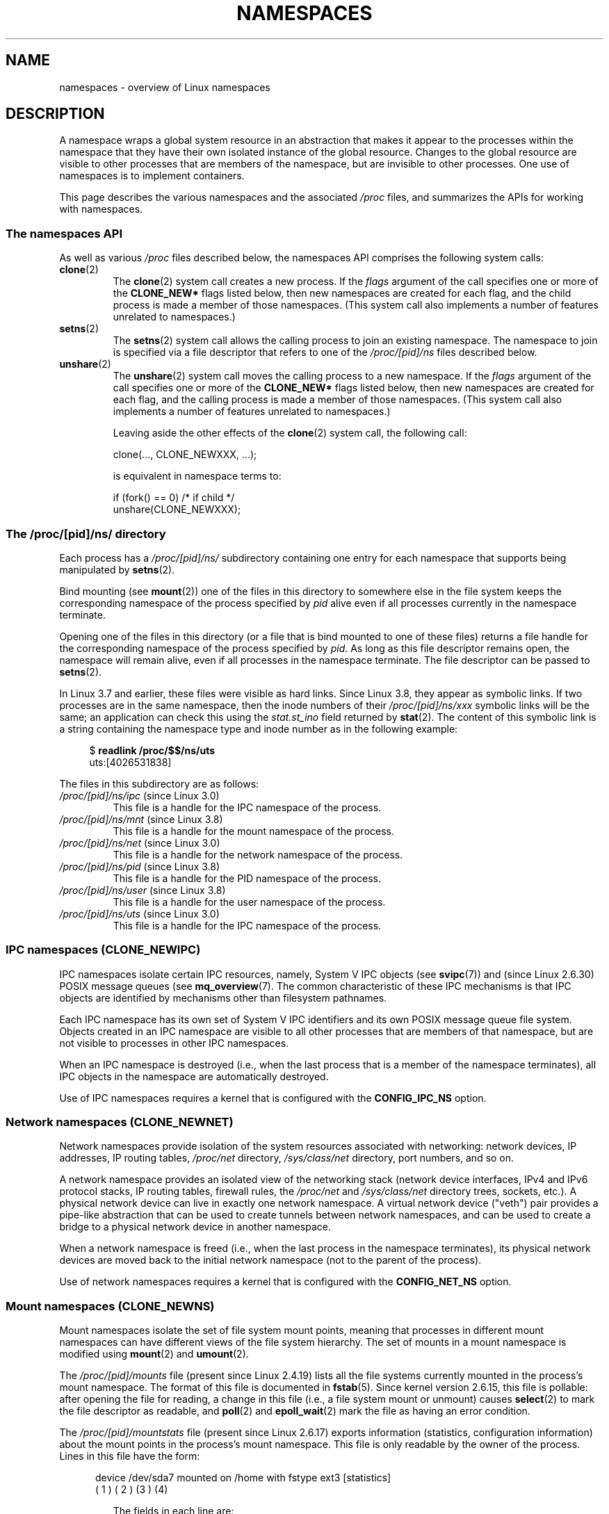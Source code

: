 .\" Copyright (c) 2013 by Michael Kerrisk <mtk.manpages@gmail.com>
.\"
.\" Permission is granted to make and distribute verbatim copies of this
.\" manual provided the copyright notice and this permission notice are
.\" preserved on all copies.
.\"
.\" Permission is granted to copy and distribute modified versions of this
.\" manual under the conditions for verbatim copying, provided that the
.\" entire resulting derived work is distributed under the terms of a
.\" permission notice identical to this one.
.\"
.\" Since the Linux kernel and libraries are constantly changing, this
.\" manual page may be incorrect or out-of-date.  The author(s) assume no
.\" responsibility for errors or omissions, or for damages resulting from
.\" the use of the information contained herein.  The author(s) may not
.\" have taken the same level of care in the production of this manual,
.\" which is licensed free of charge, as they might when working
.\" professionally.
.\"
.\" Formatted or processed versions of this manual, if unaccompanied by
.\" the source, must acknowledge the copyright and authors of this work.
.\"
.\"
.TH NAMESPACES 7 2013-01-14 "Linux" "Linux Programmer's Manual"
.SH NAME
namespaces \- overview of Linux namespaces
.SH DESCRIPTION
A namespace wraps a global system resource in an abstraction that
makes it appear to the processes within the namespace that they
have their own isolated instance of the global resource.
Changes to the global resource are visible to other processes
that are members of the namespace, but are invisible to other processes.
One use of namespaces is to implement containers.

This page describes the various namespaces and the associated
.I /proc
files, and summarizes the APIs for working with namespaces.

.SS The namespaces API

As well as various
.I /proc
files described below,
the namespaces API comprises the following system calls:

.TP
.BR clone (2)
The
.BR clone (2)
system call creates a new process.
If the
.I flags
argument of the call specifies one or more of the
.B CLONE_NEW*
flags listed below, then new namespaces are created for each flag,
and the child process is made a member of those namespaces.
(This system call also implements a number of features
unrelated to namespaces.)

.TP
.BR setns (2)
The
.BR setns (2)
system call allows the calling process to join an existing namespace.
The namespace to join is specified via a file descriptor that refers to
one of the
.IR /proc/[pid]/ns
files described below.

.TP
.BR unshare (2)
The
.BR unshare (2)
system call moves the calling process to a new namespace.
If the
.I flags
argument of the call specifies one or more of the
.B CLONE_NEW*
flags listed below, then new namespaces are created for each flag,
and the calling process is made a member of those namespaces.
(This system call also implements a number of features
unrelated to namespaces.)

Leaving aside the other effects of the
.BR clone (2)
system call, the following call:

    clone(..., CLONE_NEWXXX, ...);

is equivalent in namespace terms to:

    if (fork() == 0)            /* if child */
        unshare(CLONE_NEWXXX);

.SS The /proc/[pid]/ns/ directory

Each process has a 
.IR /proc/[pid]/ns/
.\" See commit 6b4e306aa3dc94a0545eb9279475b1ab6209a31f
subdirectory containing one entry for each namespace that
supports being manipulated by
.BR setns (2).

Bind mounting (see
.BR mount (2))
one of the files in this directory
to somewhere else in the file system keeps
the corresponding namespace of the process specified by
.I pid
alive even if all processes currently in the namespace terminate.

Opening one of the files in this directory
(or a file that is bind mounted to one of these files)
returns a file handle for
the corresponding namespace of the process specified by
.IR pid .
As long as this file descriptor remains open,
the namespace will remain alive,
even if all processes in the namespace terminate.
The file descriptor can be passed to
.BR setns (2).

In Linux 3.7 and earlier, these files were visible as hard links.
Since Linux 3.8, they appear as symbolic links.
If two processes are in the same namespace, then the inode numbers of their
.IR /proc/[pid]/ns/xxx
symbolic links will be the same; an application can check this using the
.I stat.st_ino
field returned by
.BR stat (2).
The content of this symbolic link is a string containing
the namespace type and inode number as in the following example:

.in +4n
.nf
$ \fBreadlink /proc/$$/ns/uts\fP
uts:[4026531838]
.fi
.in

The files in this subdirectory are as follows:
.TP
.IR /proc/[pid]/ns/ipc " (since Linux 3.0)"
This file is a handle for the IPC namespace of the process.

.TP
.IR /proc/[pid]/ns/mnt " (since Linux 3.8)"
This file is a handle for the mount namespace of the process.

.TP
.IR /proc/[pid]/ns/net " (since Linux 3.0)"
This file is a handle for the network namespace of the process.

.TP
.IR /proc/[pid]/ns/pid " (since Linux 3.8)"
This file is a handle for the PID namespace of the process.

.TP
.IR /proc/[pid]/ns/user " (since Linux 3.8)"
This file is a handle for the user namespace of the process.

.TP
.IR /proc/[pid]/ns/uts " (since Linux 3.0)"
This file is a handle for the IPC namespace of the process.


.SS IPC namespaces (CLONE_NEWIPC)

IPC namespaces isolate certain IPC resources,
namely, System V IPC objects (see
.BR svipc (7))
and (since Linux 2.6.30)
.\" commit 7eafd7c74c3f2e67c27621b987b28397110d643f
.\" https://lwn.net/Articles/312232/
POSIX message queues (see
.BR mq_overview (7).
The common characteristic of these IPC mechanisms is that IPC
objects are identified by mechanisms other than filesystem
pathnames.

Each IPC namespace has its own set of System V IPC identifiers and
its own POSIX message queue file system.
Objects created in an IPC namespace are visible to all other processes
that are members of that namespace,
but are not visible to processes in other IPC namespaces.

When an IPC namespace is destroyed
(i.e., when the last process that is a member of the namespace terminates),
all IPC objects in the namespace are automatically destroyed.

Use of IPC namespaces requires a kernel that is configured with the
.B CONFIG_IPC_NS
option.

.SS Network namespaces (CLONE_NEWNET)

Network namespaces provide isolation of the system resources associated
with networking: network devices, IP addresses, IP routing tables,
.I /proc/net
directory,
.I /sys/class/net 
directory, port numbers, and so on.

A network namespace provides an isolated view of the networking stack
(network device interfaces, IPv4 and IPv6 protocol stacks,
IP routing tables, firewall rules, the
.I /proc/net
and
.I /sys/class/net
directory trees, sockets, etc.).
A physical network device can live in exactly one
network namespace.
A virtual network device ("veth") pair provides a pipe-like abstraction
.\" FIXME Add pointer to veth(4) page when it is eventually completed
that can be used to create tunnels between network namespaces,
and can be used to create a bridge to a physical network device
in another namespace.

When a network namespace is freed
(i.e., when the last process in the namespace terminates),
its physical network devices are moved back to the
initial network namespace (not to the parent of the process).

Use of network namespaces requires a kernel that is configured with the
.B CONFIG_NET_NS
option.

.SS Mount namespaces (CLONE_NEWNS)

Mount namespaces isolate the set of file system mount points,
meaning that processes in different mount namespaces can
have different views of the file system hierarchy.
The set of mounts in a mount namespace is modified using
.BR mount (2)
and
.BR umount (2).

The
.IR /proc/[pid]/mounts
file (present since Linux 2.4.19)
lists all the file systems currently mounted in the
process's mount namespace.
The format of this file is documented in
.BR fstab (5).
Since kernel version 2.6.15, this file is pollable:
after opening the file for reading, a change in this file
(i.e., a file system mount or unmount) causes
.BR select (2)
to mark the file descriptor as readable, and
.BR poll (2)
and
.BR epoll_wait (2)
mark the file as having an error condition.

The
.IR /proc/[pid]/mountstats
file (present since Linux 2.6.17)
exports information (statistics, configuration information)
about the mount points in the process's mount namespace.
This file is only readable by the owner of the process.
Lines in this file have the form:
.RS
.in 12
.nf

device /dev/sda7 mounted on /home with fstype ext3 [statistics]
(       1      )            ( 2 )             (3 ) (4)
.fi
.in

The fields in each line are:
.TP 5
(1)
The name of the mounted device
(or "nodevice" if there is no corresponding device).
.TP
(2)
The mount point within the file system tree.
.TP
(3)
The file system type.
.TP
(4)
Optional statistics and configuration information.
Currently (as at Linux 2.6.26), only NFS file systems export
information via this field.
.RE

.SS PID namespaces (CLONE_NEWPID)

PID namespaces isolate the process ID number space,
meaning that processes in different PID namespaces can have the same PID.
PID namespaces allow containers to migrate to a new hosts
while the processes inside the container maintain the same PIDs.

PIDs in a new PID namespace start at 1,
somewhat like a standalone system, and calls to
.BR fork (2),
.BR vfork (2),
or
.BR clone (2)
will produce processes with PIDs that are unique within the namespace.

The first process created in a new namespace
(i.e., the process created using
.BR clone (2)
with the
.BR CLONE_NEWPID
flag, or the first child created by a process after a call to
.BR unshare (2)
using the
.BR CLONE_NEWPID
flag) has the PID 1, and is the "init" process for the namespace (see
.BR init (1)).
Children that are orphaned within the namespace will be reparented
to this process rather than
.BR init (8).
Unlike the traditional
.B init
process, the "init" process of a PID namespace can terminate,
and if it does, all of the processes in the namespace are terminated.

PID namespaces can be nested.
When a new PID namespace is created,
the processes in that namespace are visible
in the PID namespace of the process that created the new namespace;
analogously, if the parent PID namespace is itself
the child of another PID namespace,
then processes in the child and parent PID namespaces will both be
visible in the grandparent PID namespace.
Conversely, the processes in the "child" PID namespace do not see
the processes in the parent namespace.
More succinctly: a process can see (e.g., send signals with
.BR kill(2))
only to processes contained in its own PID namespace
and the namespaces nested below that PID namespace.

A process will have one PID for each of the layers of the hierarchy
starting from the PID namespace in which it resides
through to the root PID namespace.
A call to
.BR getpid (2)
always returns the PID associated with the namespace in which
the process resides.

After creating a new PID namespace,
it is useful for the child to change its root directory
and mount a new procfs instance at
.I /proc
so that tools such as
.BR ps (1)
work correctly.
.\" mount -t proc proc /proc
(If
.BR CLONE_NEWNS
is also included in the
.IR flags 
argument of
.BR clone (2)
or
.BR unshare (2)),
then it isn't necessary to change the root directory:
a new procfs instance can be mounted directly over
.IR /proc .)

Use of PID namespaces requires a kernel that is configured with the
.B CONFIG_PID_NS
option.

.SS User namespaces (CLONE_NEWUSER)

User namespaces isolate
security related identifiers, in particular,
user IDs, group IDs, keys (see
.BR keyctl (2)),
and capabilities.
In other words, a process's user and group IDs can be different
inside and outside a user namespace.
A process can have a normal unprivileged user ID outside a user namespace
while at the same time having a user ID of 0 inside the namespace;
in other words,
the process has full privileges for operations inside the user namespace,
but is unprivileged for operations outside the namespace.

When a user namespace is created,
it starts out without a mapping of user IDs (group IDs)
to the parent user namespace.
The desired mapping of user IDs (group IDs) to the parent user namespace
may be set by writing into  
.IR /proc/[pid]/uid_map
.RI ( /proc/[pid]/gid_map );
see below.

The first process in a user namespace starts out with a complete set
of capabilities with respect to the new user namespace.  

System calls that return user IDs (group IDs) will return
either the user ID (group ID) mapped into the current
user namespace if there is a mapping, or the overflow user ID (group ID);
the default value for the overflow user ID (group ID) is 65534.
See the descriptions of
.IR /proc/sys/kernel/overflowuid
and
.IR /proc/sys/kernel/overflowgid
in
.BR proc (5).

Starting in Linux 3.8, unprivileged processes can create user namespaces,
and mount, PID, IPC, network, and UTS namespaces can be created with just the
.B CAP_SYS_ADMIN
capability in the caller's user namespace.

If
.BR CLONE_NEWUSER
is specified along with other
.B CLONE_NEW*
flags in a single
.BR clone (2)
or
.BR unshare (2)
call, the user namespace is guaranteed to be created first,
giving the caller privileges over the remaining
namespaces created by the call.
Thus, it possible for an unprivileged caller to specify this combination
of flags.

Use of user namespaces requires a kernel that is configured with the
.B CONFIG_USER_NS
option.

Over the years, there have been a lot of features that have been added
to the Linux kernel that are only available to privileged users
because of their potential to confuse set-user-ID-root applications.
In general, it becomes safe to allow the root user in a user namespace to
use those features because it is impossible, while in a user namespace,
to gain more privilege than the root user of a user namespace has.

The
.IR /proc/[pid]/uid_map
and
.IR /proc/[pid]/gid_map
files (available since Linux 3.5)
.\" commit 22d917d80e842829d0ca0a561967d728eb1d6303
expose the mappings for user and group IDs
inside the user namespace for the process
.IR pid .
The description here explains the details for
.IR uid_map ;
.IR gid_map
is exactly the same,
but each instance of "user ID" is replaced by "group ID".

The
.I uid_map
file exposes the mapping of user IDs from the user namespace
of the process
.IR pid
to the user namespace of the process that opened
.IR uid_map
(but see a qualification to this point below).
In other words, processes that are in different user namespaces
will potentially see different values when reading from a particular
.I uid_map
file, depending on the user ID mappings for the user namespaces
of the reading processes.

Each line in the file specifies a 1-to-1 mapping of a range of contiguous
between two user namespaces.
The specification in each line takes the form of
three numbers delimited by white space.
The first two numbers specify the starting user ID in 
each user namespace.
The third number specifies the length of the mapped range.
In detail, the fields are interpreted as follows:
.IP (1) 4
The start of the range of user IDs in
the user namespace of the process
.IR pid .
.IP (2)
The start of the range of user
IDs to which the user IDs specified by field one map.
How field two is interpreted depends on whether the process that opened
.I uid_map
and the process
.IR pid
are in the same user namespace, as follows:
.RS
.IP a) 3
If the two processes are in different user namespaces:
field two is the start of a range of
user IDs in the user namespace of the process that opened
.IR uid_map .
.IP b)
If the two processes are in the same user namespace:
field two is the start of the range of
user IDs in the parent user namespace of the process
.IR pid .
(The "parent user namespace"
is the user namespace of the process that created a user namespace
via a call to
.BR unshare (2)
or
.BR clone (2)
with the 
.BR CLONE_NEWUSER
flag.)
This case enables the opener of
.I uid_map
(the common case here is opening
.IR /proc/self/uid_map )
to see the mapping of user IDs into the user namespace of the process
that created this user namespace.
.RE
.IP (3)
The length of the range of user IDs that is mapped between the two
user namespaces.
.PP
After the creation of a new user namespace, the
.I uid_map
file may be written to exactly once to specify
the mapping of user IDs in the new user namespace.
(An attempt to write more than once to the file fails with the error
.BR EPERM .)

The lines written to
.IR uid_map
must conform to the following rules:
.IP * 3
The three fields must be valid numbers,
and the last field must be greater than 0.
.IP *
Lines are terminated by newline characters.
.IP *
There is an (arbitrary) limit on the number of lines in the file.
As at Linux 3.8, the limit is five lines.
.IP *
The range of user IDs specified in each line cannot overlap with the ranges
in any other lines.
In the current implementation (Linux 3.8), this requirement is 
satisfied by a simplistic implementation that imposes the further
requirement that
the values in both field 1 and field 2 of successive lines must be
in ascending numerical order.
.PP
Writes that violate the above rules fail with the error
.BR EINVAL .

In order for a process to write to the
.I /proc/[pid]/uid_map
.RI ( /proc/[pid]/gid_map )
file, the following requirements must be met:
.IP * 3
The process must have the
.BR CAP_SETUID
.RB ( CAP_SETGID )
capability in the user namespace of the process
.IR pid .
.IP *
The process must have the
.BR CAP_SETUID
.RB ( CAP_SETGID )
capability in the parent user namespace.
.IP *
The process must be in either the user namespace of the process
.I pid
or inside the parent user namespace of the process
.IR pid .

.SS UTS namespaces (CLONE_NEWUTS)

UTS namespaces provide isolation of two system identifiers:
the hostname and the NIS domain name.
These identifiers are set using
.BR sethostname (2)
and
.BR setdomainname (2),
and can be retrieved using
.BR uname (2),
.BR gethostname (2),
and
.BR getdomainname (2).

.SH CONFORMING TO
Namespaces are a Linux-specific feature.
.SH SEE ALSO
.BR readlink (1),
.BR clone (2),
.BR setns (2),
.BR unshare (2),
.BR proc (5),
.BR credentials (7),
.BR capabilities (7)
